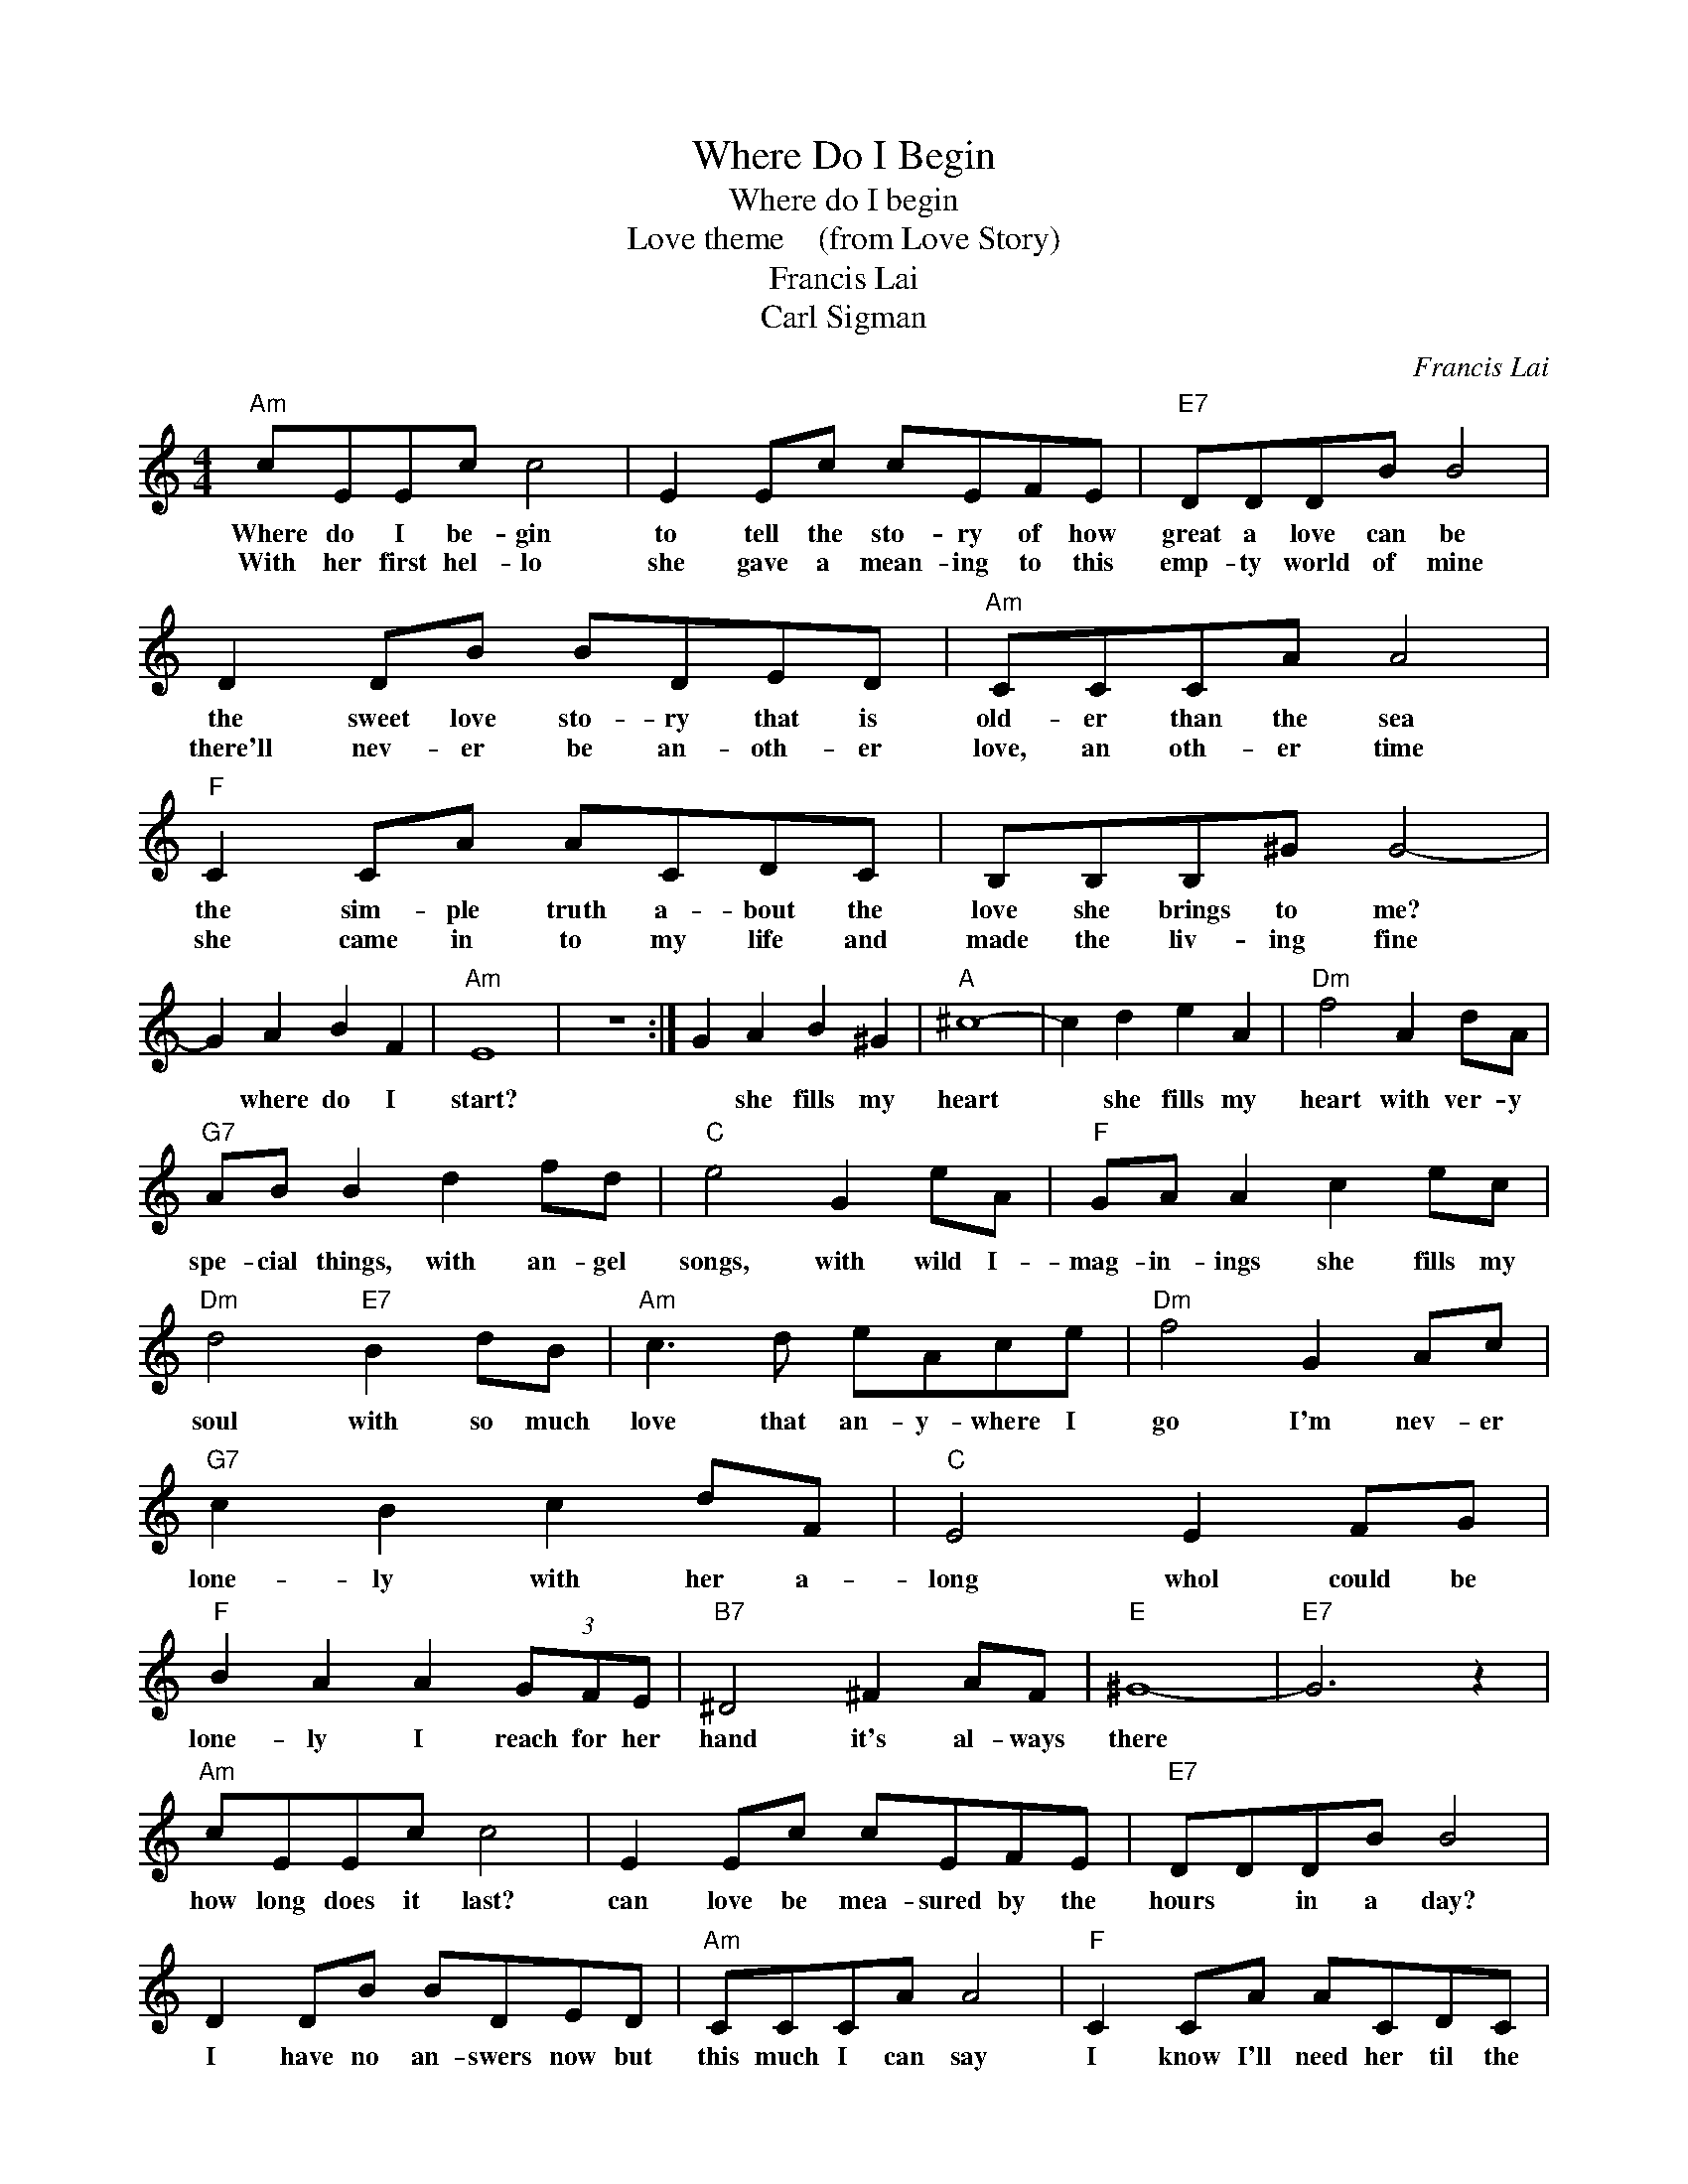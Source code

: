 X:1
T:Where Do I Begin
T:Where do I begin   
T:Love theme    (from Love Story)
T:Francis Lai
T:Carl Sigman
C:Francis Lai
Z:All Rights Reserved
L:1/8
M:4/4
K:C
V:1 treble 
%%MIDI program 4
V:1
"Am" cEEc c4 | E2 Ec cEFE |"E7" DDDB B4 | D2 DB BDED |"Am" CCCA A4 |"F" C2 CA ACDC | B,B,B,^G G4- | %7
w: Where do I be- gin|to tell the sto- ry of how|great a love can be|the sweet love sto- ry that is|old- er than the sea|the sim- ple truth a- bout the|love she brings to me?|
w: With her first hel- lo|she gave a mean- ing to this|emp- ty world of mine|there'll nev- er be an- oth- er|love, an oth- er time|she came in to my life and|made the liv- ing fine|
 G2 A2 B2 F2 |"Am" E8 | z8 :| G2 A2 B2 ^G2 |"A" ^c8- | c2 d2 e2 A2 |"Dm" f4 A2 dA | %14
w: * where do I|start?||* she fills my|heart|* she fills my|heart with ver- y|
w: |||||||
"G7" AB B2 d2 fd |"C" e4 G2 eA |"F" GA A2 c2 ec |"Dm" d4"E7" B2 dB |"Am" c3 d eAce |"Dm" f4 G2 Ac | %20
w: spe- cial things, with an- gel|songs, with wild I-|mag- in- ings she fills my|soul with so much|love that an- y- where I|go I'm nev- er|
w: ||||||
"G7" c2 B2 c2 dF |"C" E4 E2 FG |"F" B2 A2 A2 (3GFE |"B7" ^D4 ^F2 AF |"E" ^G8- |"E7" G6 z2 | %26
w: lone- ly with her a-|long whol could be|lone- ly I reach for her|hand it's al- ways|there||
w: ||||||
"Am" cEEc c4 | E2 Ec cEFE |"E7" DDDB B4 | D2 DB BDED |"Am" CCCA A4 |"F" C2 CA ACDC | %32
w: how long does it last?|can love be mea- sured by the|hours * in a day?|I have no an- swers now but|this much I can say|I know I'll need her til the|
w: ||||||
"E7" B,B,B,^G G4- | G2 A2 B2 ^G2 |"Am" A8- | A6 z2 |] %36
w: stars all burn a- way|* and she'll be|there||
w: ||||

